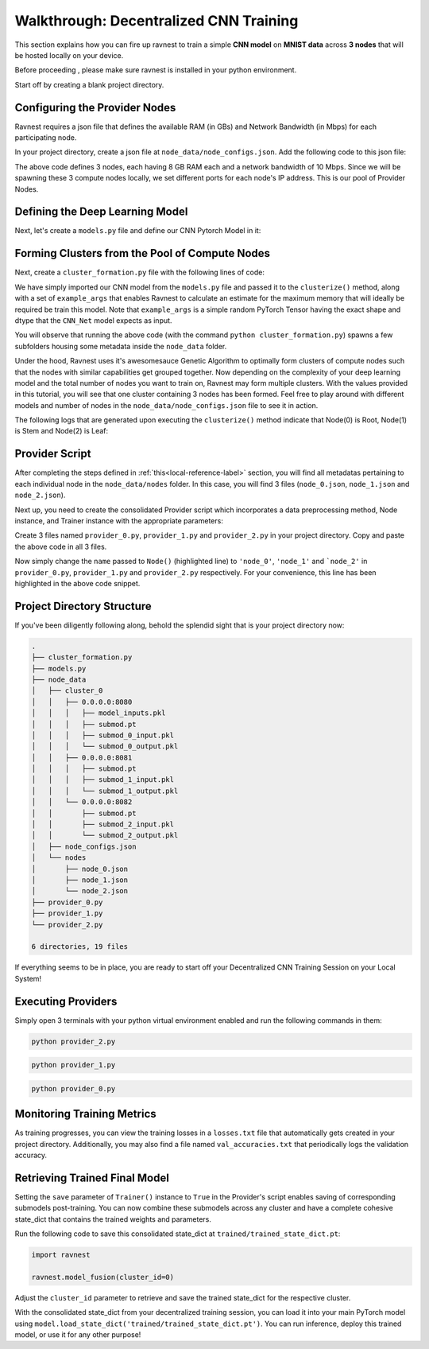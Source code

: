 Walkthrough: Decentralized CNN Training 
=======================================

This section explains how you can fire up ravnest to train a simple **CNN model** on **MNIST data** across **3 nodes** that will be hosted locally on your device.

Before proceeding , please make sure ravnest is installed in your python environment. 

Start off by creating a blank project directory.

Configuring the Provider Nodes
------------------------------

Ravnest requires a json file that defines the available RAM (in GBs) and Network Bandwidth (in Mbps) for each participating node. 

In your project directory, create a json file at ``node_data/node_configs.json``. Add the following code to this json file:

.. code-block:: json
    :linenos:

    {
        "0":{
            "IP":"0.0.0.0:8080",
            "benchmarks":{
                "ram":8,
                "bandwidth":10
            }
        },
        "1":{
            "IP":"0.0.0.0:8081",
            "benchmarks":{
                "ram":8,
                "bandwidth":10
            }
        },
        "2":{
            "IP":"0.0.0.0:8082",
            "benchmarks":{
                "ram":8,
                "bandwidth":10
            }
        }
    }

The above code defines 3 nodes, each having 8 GB RAM each and a network bandwidth of 10 Mbps. Since we will be spawning these 3 compute nodes locally, we set different ports for each node's IP address. This is our pool of Provider Nodes. 

Defining the Deep Learning Model
--------------------------------

Next, let's create a ``models.py`` file and define our CNN Pytorch Model in it:

.. code-block:: python
    :linenos:
    
    import torch.nn as nn

    class CNN_Net(nn.Module):    
        def __init__(self):
            super(CNN_Net, self).__init__()
            self.conv2d_1 = nn.Conv2d(in_channels=1, out_channels=16, kernel_size=(3, 3), padding='same')
            self.act_1 = nn.ReLU()
            self.maxpool2d_1 = nn.MaxPool2d(kernel_size=(2, 2), stride=2)
            self.drp_1 = nn.Dropout(0.25)
            self.bn_1 = nn.BatchNorm2d(16)
            self.maxpool2d_2 = nn.MaxPool2d(kernel_size=(2, 2), stride=2)
            self.conv2d_2 = nn.Conv2d(in_channels=16, out_channels=32, kernel_size=(3, 3), padding='same')
            self.act_2 = nn.ReLU()
            self.maxpool2d_3 = nn.MaxPool2d(kernel_size=(2, 2), stride=2)
            self.drp_2 = nn.Dropout(0.25)
            self.bn_2 = nn.BatchNorm2d(32)
            self.flatten = nn.Flatten()
            self.dense_1 = nn.Linear(in_features=32,out_features=256)
            self.act_3 = nn.ReLU()
            self.drp_3 = nn.Dropout(0.4)
            self.bn_3 = nn.BatchNorm1d(256)
            self.dense_2 = nn.Linear(in_features=256, out_features=10)
            self.act_4 = nn.Softmax(dim=-1)

        def forward(self, x):
            out = self.conv2d_1(x)
            out = self.act_1(out)
            out = self.maxpool2d_1(out)
            out = self.drp_1(out)
            out = self.bn_1(out)
            out = self.maxpool2d_2(out)
            out = self.conv2d_2(out)
            out = self.act_2(out)
            out = self.maxpool2d_3(out)
            out = self.drp_2(out)
            out = self.bn_2(out)
            out = self.flatten(out)
            out = self.dense_1(out)
            out = self.act_3(out)
            out = self.drp_3(out)
            out = self.bn_3(out)
            out = self.dense_2(out)
            out = self.act_4(out)
            return out

.. _local-reference-label:

Forming Clusters from the Pool of Compute Nodes
-----------------------------------------------

Next, create a ``cluster_formation.py`` file with the following lines of code:

.. code-block:: python
    :linenos:
    
    import torch
    from ravnest import clusterize, set_seed
    from models import CNN_Net

    set_seed(42)

    model = CNN_Net()
    example_args = torch.rand((64,1,8,8))
    clusterize(model=model, example_args=(example_args,))

We have simply imported our CNN model from the ``models.py`` file and passed it to the ``clusterize()`` method, along with a set of ``example_args`` that enables Ravnest to calculate an estimate for the maximum memory that will ideally be required be train this model. Note that ``example_args`` is a simple random PyTorch Tensor having the exact shape and dtype that the ``CNN_Net`` model expects as input.

You will observe that running the above code (with the command ``python cluster_formation.py``) spawns a few subfolders housing some metadata inside the ``node_data`` folder. 

Under the hood, Ravnest uses it's awesomesauce Genetic Algorithm to optimally form clusters of compute nodes such that the nodes with similar capabilities get grouped together. Now depending on the complexity of your deep learning model and the total number of nodes you want to train on, Ravnest may form multiple clusters. With the values provided in this tutorial, you will see that one cluster containing 3 nodes has been formed. Feel free to play around with different models and number of nodes in the ``node_data/node_configs.json`` file to see it in action. 

The following logs that are generated upon executing the ``clusterize()`` method indicate that Node(0) is Root, Node(1) is Stem and Node(2) is Leaf:

.. code-block:: text
    :linenos:
    :emphasize-lines: 1,7,13

    Node(0, Cluster(0)) 
    self.IP(0.0.0.0:8080) 
    Ring IDs({0: 'L__self___conv2d_1.weight'}) 
    Address2Param({'0.0.0.0:8080': 'L__self___conv2d_1.weight'})


    Node(1, Cluster(0)) 
    self.IP(0.0.0.0:8081) 
    Ring IDs({1: 'L__self___dense_1.weight'}) 
    Address2Param({'0.0.0.0:8081': 'L__self___dense_1.weight'})


    Node(2, Cluster(0)) 
    self.IP(0.0.0.0:8082) 
    Ring IDs({2: 'L__self___bn_3.weight'}) 
    Address2Param({'0.0.0.0:8082': 'L__self___bn_3.weight'})


Provider Script
---------------

After completing the steps defined in :ref:`this<local-reference-label>` section, you will find all metadatas pertaining to each individual node in the ``node_data/nodes`` folder. In this case, you will find 3 files (``node_0.json``, ``node_1.json`` and ``node_2.json``).

Next up, you need to create the consolidated Provider script which incorporates a data preprocessing method, Node instance, and Trainer instance with the appropriate parameters:

.. code-block:: python
    :linenos:
    :emphasize-lines: 46

    import numpy as np
    import torch
    from torch.utils.data import DataLoader
    from sklearn import datasets
    from sklearn.model_selection import train_test_split
    from ravnest import Node, Trainer, set_seed

    set_seed(42)

    def to_categorical(x, n_col=None):
        if not n_col:
            n_col = np.amax(x) + 1
        one_hot = np.zeros((x.shape[0], n_col))
        one_hot[np.arange(x.shape[0]), x] = 1
        return one_hot

    def preprocess_dataset():
        data = datasets.load_digits()
        X = data.data
        y = data.target

        # Convert to one-hot encoding
        y = to_categorical(y.astype("int"))

        X_train, X_test, y_train, y_test = train_test_split(X, y, test_size=0.4, random_state=1)

        # Reshape X to (n_samples, channels, height, width)
        X_train = X_train.reshape((-1, 1, 8, 8))
        X_test = X_test.reshape((-1, 1, 8, 8))

        generator = torch.Generator()
        generator.manual_seed(42)

        train_loader = DataLoader(list(zip(X_train,torch.tensor(y_train, dtype=torch.float32))), generator=generator, shuffle=True, batch_size=64)
        val_loader = DataLoader(list(zip(X_test,torch.tensor(y_test, dtype=torch.float32))), shuffle=False, batch_size=64)

        return train_loader, val_loader

    def loss_fn(preds, targets):
        return torch.nn.functional.mse_loss(preds, targets[1])

    if __name__ == '__main__':

        train_loader, val_loader = preprocess_dataset()

        node = Node(name = 'node_0', 
                    optimizer = torch.optim.Adam,
                    device=torch.device('cpu'),
                    criterion = loss_fn,
                    labels = train_loader, 
                    test_labels=val_loader
                    )

        trainer = Trainer(node=node,
                        train_loader=train_loader,
                        val_loader=val_loader,
                        val_freq=64,
                        epochs=100,
                        batch_size=64,
                        inputs_dtype=torch.float32,
                        save=True)

        trainer.train()

        trainer.evaluate()

Create 3 files named ``provider_0.py``, ``provider_1.py`` and ``provider_2.py`` in your project directory. Copy and paste the above code in all 3 files. 

Now simply change the ``name`` passed to ``Node()`` (highlighted line) to ``'node_0'``, ``'node_1'`` and ```node_2'`` in ``provider_0.py``, ``provider_1.py`` and ``provider_2.py`` respectively. For your convenience, this line has been highlighted in the above code snippet.


Project Directory Structure
---------------------------

If you've been diligently following along, behold the splendid sight that is your project directory now:

.. code-block:: bash

    .
    ├── cluster_formation.py
    ├── models.py
    ├── node_data
    │   ├── cluster_0
    │   │   ├── 0.0.0.0:8080
    │   │   │   ├── model_inputs.pkl
    │   │   │   ├── submod.pt
    │   │   │   ├── submod_0_input.pkl
    │   │   │   └── submod_0_output.pkl
    │   │   ├── 0.0.0.0:8081
    │   │   │   ├── submod.pt
    │   │   │   ├── submod_1_input.pkl
    │   │   │   └── submod_1_output.pkl
    │   │   └── 0.0.0.0:8082
    │   │       ├── submod.pt
    │   │       ├── submod_2_input.pkl
    │   │       └── submod_2_output.pkl
    │   ├── node_configs.json
    │   └── nodes
    │       ├── node_0.json
    │       ├── node_1.json
    │       └── node_2.json
    ├── provider_0.py
    ├── provider_1.py
    └── provider_2.py

    6 directories, 19 files

If everything seems to be in place, you are ready to start off your Decentralized CNN Training Session on your Local System!

Executing Providers
-------------------

Simply open 3 terminals with your python virtual environment enabled and run the following commands in them:

.. code-block:: bash
    
    python provider_2.py

.. code-block:: bash
    
    python provider_1.py

.. code-block:: bash
    
    python provider_0.py

Monitoring Training Metrics
---------------------------

As training progresses, you can view the training losses in a ``losses.txt`` file that automatically gets created in your project directory. Additionally, you may also find a file named ``val_accuracies.txt`` that periodically logs the validation accuracy.

Retrieving Trained Final Model
------------------------------

Setting the ``save`` parameter of ``Trainer()`` instance to ``True`` in the Provider's script enables saving of corresponding submodels post-training. You can now combine these submodels across any cluster and have a complete cohesive state_dict that contains the trained weights and parameters. 

Run the following code to save this consolidated state_dict at ``trained/trained_state_dict.pt``:

.. code-block:: python
 
    import ravnest

    ravnest.model_fusion(cluster_id=0)

Adjust the ``cluster_id`` parameter to retrieve and save the trained state_dict for the respective cluster. 

With the consolidated state_dict from your decentralized training session, you can load it into your main PyTorch model using ``model.load_state_dict('trained/trained_state_dict.pt')``. You can run inference, deploy this trained model, or use it for any other purpose!
